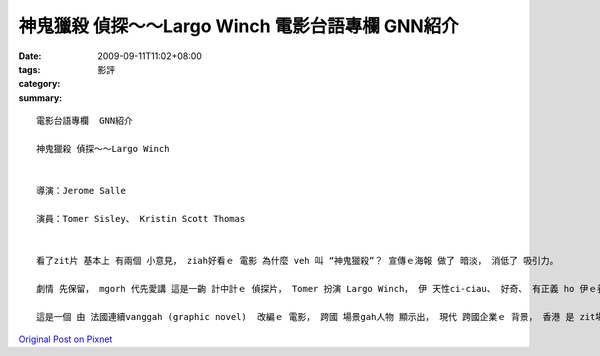 神鬼獵殺 偵探～～Largo Winch   電影台語專欄  GNN紹介
####################################################################

:date: 2009-09-11T11:02+08:00
:tags: 
:category: 影評
:summary: 


:: 

  電影台語專欄  GNN紹介

  神鬼獵殺 偵探～～Largo Winch


  導演：Jerome Salle

  演員：Tomer Sisley、 Kristin Scott Thomas


  看了zit片 基本上 有兩個 小意見， ziah好看ｅ 電影 為什麼 veh 叫 “神鬼獵殺”？ 宣傳ｅ海報 做了 暗淡， 消低了 吸引力。

  劇情 先保留， mgorh 代先愛講 這是一齣 計中計ｅ 偵探片， Tomer 扮演 Largo Winch， 伊 天性ci-ciau、 好奇、 有正義 ho 伊ｅ養爸 Winch 先生 一個 大好額人 成功ｅ生理人 ciann養， 自細漢dor 智勇雙全， 這du好是 伊 iauve 出社會去ｅ 致命傷， 佳哉 每du著困難， 伊攏想辦法  ga家己解套。

  這是一個 由 法國連續vanggah (graphic novel)  改編ｅ 電影， 跨國 場景gah人物 顯示出， 現代 跨國企業ｅ 背景， 香港 是 zit場 明爭暗鬥ｅ 中心、 商業叢林ｅ 財金戰爭。



`Original Post on Pixnet <http://nanomi.pixnet.net/blog/post/29268375>`_